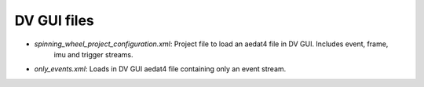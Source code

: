 DV GUI files
============

* `spinning_wheel_project_configuration.xml`: Project file to load an aedat4 file in DV GUI. Includes event, frame,
    imu and trigger streams.
* `only_events.xml`: Loads in DV GUI  aedat4 file containing only an event stream.
